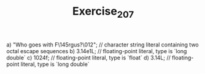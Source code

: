 #+TITLE: Exercise_2_07

a)  "Who goes with F\145rgus?\012";  // character string literal containing two octal escape sequences
b)  3.14e1L;  // floating-point literal, type is `long double`
c)  1024f;  // floating-point literal, type is `float`
d)  3.14L;  // floating-point literal, type is `long double`
